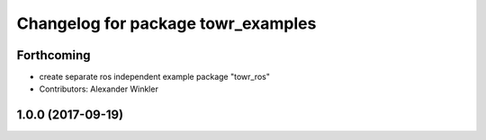 ^^^^^^^^^^^^^^^^^^^^^^^^^^^^^^^^^^^
Changelog for package towr_examples
^^^^^^^^^^^^^^^^^^^^^^^^^^^^^^^^^^^

Forthcoming
-----------
* create separate ros independent example package "towr_ros"
* Contributors: Alexander Winkler

1.0.0 (2017-09-19)
------------------
